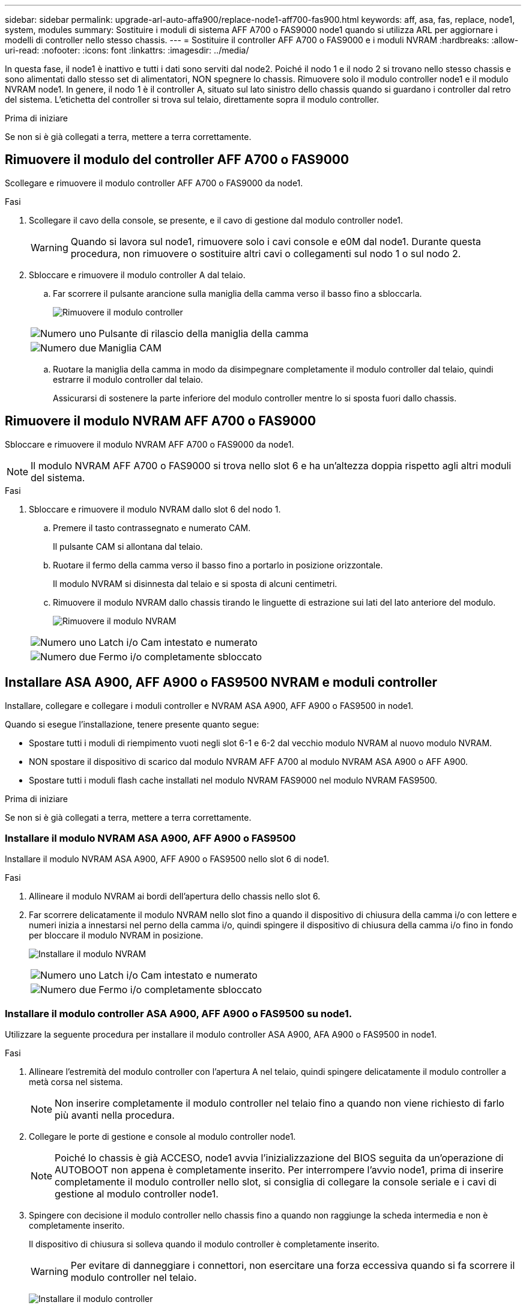 ---
sidebar: sidebar 
permalink: upgrade-arl-auto-affa900/replace-node1-aff700-fas900.html 
keywords: aff, asa, fas, replace, node1, system, modules 
summary: Sostituire i moduli di sistema AFF A700 o FAS9000 node1 quando si utilizza ARL per aggiornare i modelli di controller nello stesso chassis. 
---
= Sostituire il controller AFF A700 o FAS9000 e i moduli NVRAM
:hardbreaks:
:allow-uri-read: 
:nofooter: 
:icons: font
:linkattrs: 
:imagesdir: ../media/


[role="lead"]
In questa fase, il node1 è inattivo e tutti i dati sono serviti dal node2. Poiché il nodo 1 e il nodo 2 si trovano nello stesso chassis e sono alimentati dallo stesso set di alimentatori, NON spegnere lo chassis. Rimuovere solo il modulo controller node1 e il modulo NVRAM node1. In genere, il nodo 1 è il controller A, situato sul lato sinistro dello chassis quando si guardano i controller dal retro del sistema. L'etichetta del controller si trova sul telaio, direttamente sopra il modulo controller.

.Prima di iniziare
Se non si è già collegati a terra, mettere a terra correttamente.



== Rimuovere il modulo del controller AFF A700 o FAS9000

Scollegare e rimuovere il modulo controller AFF A700 o FAS9000 da node1.

.Fasi
. Scollegare il cavo della console, se presente, e il cavo di gestione dal modulo controller node1.
+

WARNING: Quando si lavora sul node1, rimuovere solo i cavi console e e0M dal node1. Durante questa procedura, non rimuovere o sostituire altri cavi o collegamenti sul nodo 1 o sul nodo 2.

. Sbloccare e rimuovere il modulo controller A dal telaio.
+
.. Far scorrere il pulsante arancione sulla maniglia della camma verso il basso fino a sbloccarla.
+
image:drw_9500_remove_PCM.png["Rimuovere il modulo controller"]

+
[cols="20,80"]
|===


 a| 
image:black_circle_one.png["Numero uno"]
| Pulsante di rilascio della maniglia della camma 


 a| 
image:black_circle_two.png["Numero due"]
| Maniglia CAM 
|===
.. Ruotare la maniglia della camma in modo da disimpegnare completamente il modulo controller dal telaio, quindi estrarre il modulo controller dal telaio.
+
Assicurarsi di sostenere la parte inferiore del modulo controller mentre lo si sposta fuori dallo chassis.







== Rimuovere il modulo NVRAM AFF A700 o FAS9000

Sbloccare e rimuovere il modulo NVRAM AFF A700 o FAS9000 da node1.


NOTE: Il modulo NVRAM AFF A700 o FAS9000 si trova nello slot 6 e ha un'altezza doppia rispetto agli altri moduli del sistema.

.Fasi
. Sbloccare e rimuovere il modulo NVRAM dallo slot 6 del nodo 1.
+
.. Premere il tasto contrassegnato e numerato CAM.
+
Il pulsante CAM si allontana dal telaio.

.. Ruotare il fermo della camma verso il basso fino a portarlo in posizione orizzontale.
+
Il modulo NVRAM si disinnesta dal telaio e si sposta di alcuni centimetri.

.. Rimuovere il modulo NVRAM dallo chassis tirando le linguette di estrazione sui lati del lato anteriore del modulo.
+
image:drw_a900_move-remove_NVRAM_module.png["Rimuovere il modulo NVRAM"]

+
[cols="20,80"]
|===


 a| 
image:black_circle_one.png["Numero uno"]
| Latch i/o Cam intestato e numerato 


 a| 
image:black_circle_two.png["Numero due"]
| Fermo i/o completamente sbloccato 
|===






== Installare ASA A900, AFF A900 o FAS9500 NVRAM e moduli controller

Installare, collegare e collegare i moduli controller e NVRAM ASA A900, AFF A900 o FAS9500 in node1.

Quando si esegue l'installazione, tenere presente quanto segue:

* Spostare tutti i moduli di riempimento vuoti negli slot 6-1 e 6-2 dal vecchio modulo NVRAM al nuovo modulo NVRAM.
* NON spostare il dispositivo di scarico dal modulo NVRAM AFF A700 al modulo NVRAM ASA A900 o AFF A900.
* Spostare tutti i moduli flash cache installati nel modulo NVRAM FAS9000 nel modulo NVRAM FAS9500.


.Prima di iniziare
Se non si è già collegati a terra, mettere a terra correttamente.



=== Installare il modulo NVRAM ASA A900, AFF A900 o FAS9500

Installare il modulo NVRAM ASA A900, AFF A900 o FAS9500 nello slot 6 di node1.

.Fasi
. Allineare il modulo NVRAM ai bordi dell'apertura dello chassis nello slot 6.
. Far scorrere delicatamente il modulo NVRAM nello slot fino a quando il dispositivo di chiusura della camma i/o con lettere e numeri inizia a innestarsi nel perno della camma i/o, quindi spingere il dispositivo di chiusura della camma i/o fino in fondo per bloccare il modulo NVRAM in posizione.
+
image:drw_a900_move-remove_NVRAM_module.png["Installare il modulo NVRAM"]

+
[cols="20,80"]
|===


 a| 
image:black_circle_one.png["Numero uno"]
| Latch i/o Cam intestato e numerato 


 a| 
image:black_circle_two.png["Numero due"]
| Fermo i/o completamente sbloccato 
|===




=== Installare il modulo controller ASA A900, AFF A900 o FAS9500 su node1.

Utilizzare la seguente procedura per installare il modulo controller ASA A900, AFA A900 o FAS9500 in node1.

.Fasi
. Allineare l'estremità del modulo controller con l'apertura A nel telaio, quindi spingere delicatamente il modulo controller a metà corsa nel sistema.
+

NOTE: Non inserire completamente il modulo controller nel telaio fino a quando non viene richiesto di farlo più avanti nella procedura.

. Collegare le porte di gestione e console al modulo controller node1.
+

NOTE: Poiché lo chassis è già ACCESO, node1 avvia l'inizializzazione del BIOS seguita da un'operazione di AUTOBOOT non appena è completamente inserito. Per interrompere l'avvio node1, prima di inserire completamente il modulo controller nello slot, si consiglia di collegare la console seriale e i cavi di gestione al modulo controller node1.

. Spingere con decisione il modulo controller nello chassis fino a quando non raggiunge la scheda intermedia e non è completamente inserito.
+
Il dispositivo di chiusura si solleva quando il modulo controller è completamente inserito.

+

WARNING: Per evitare di danneggiare i connettori, non esercitare una forza eccessiva quando si fa scorrere il modulo controller nel telaio.

+
image:drw_9500_remove_PCM.png["Installare il modulo controller"]

+
[cols="20,80"]
|===


 a| 
image:black_circle_one.png["Numero uno"]
| Fermo di bloccaggio della maniglia della camma 


 a| 
image:black_circle_two.png["Numero due"]
| Maniglia della camma in posizione sbloccata 
|===
. Collegare la console seriale non appena il modulo è inserito ed essere pronti per interrompere L'AUTOBOOT del node1.
. Dopo aver interrotto L'AUTOBOOT, node1 si ferma al prompt DEL CARICATORE. Se non INTERROMPETE L'AUTOBOOT in tempo e node1 inizia l'avvio, attendete il prompt e premete Ctrl-C per entrare nel menu di avvio. Dopo che il nodo si è fermato al menu di avvio, utilizzare opzione `8` per riavviare il nodo e interrompere l'AUTOBOOT durante il riavvio.
. Al prompt LOADER> di node1, impostare le variabili di ambiente predefinite:
+
`set-defaults`

. Salvare le impostazioni predefinite delle variabili di ambiente:
+
`saveenv`


